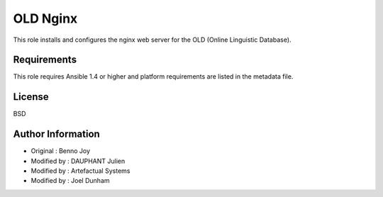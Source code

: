OLD Nginx
================================================================================

This role installs and configures the nginx web server for the OLD (Online
Linguistic Database).

Requirements
--------------------------------------------------------------------------------

This role requires Ansible 1.4 or higher and platform requirements are listed
in the metadata file.

License
-------

BSD

Author Information
------------------

- Original : Benno Joy
- Modified by : DAUPHANT Julien
- Modified by : Artefactual Systems
- Modified by : Joel Dunham

